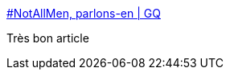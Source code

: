 :jbake-type: post
:jbake-status: published
:jbake-title: #NotAllMen, parlons-en | GQ
:jbake-tags: féminisme,pouvoir,sémantique,_mois_août,_année_2017
:jbake-date: 2017-08-16
:jbake-depth: ../
:jbake-uri: shaarli/1502860418000.adoc
:jbake-source: https://nicolas-delsaux.hd.free.fr/Shaarli?searchterm=http%3A%2F%2Fwww.gqmagazine.fr%2Fsexactu%2Farticles%2Fnotallmen-parlons-en%2F54686&searchtags=f%C3%A9minisme+pouvoir+s%C3%A9mantique+_mois_ao%C3%BBt+_ann%C3%A9e_2017
:jbake-style: shaarli

http://www.gqmagazine.fr/sexactu/articles/notallmen-parlons-en/54686[#NotAllMen, parlons-en | GQ]

Très bon article
